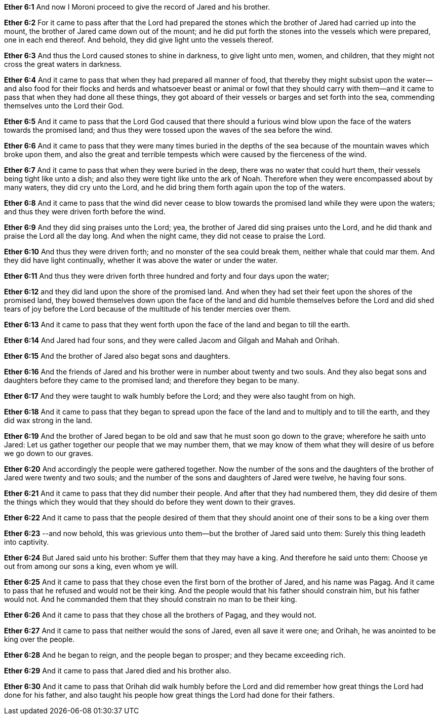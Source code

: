 *Ether 6:1* And now I Moroni proceed to give the record of Jared and his brother.

*Ether 6:2* For it came to pass after that the Lord had prepared the stones which the brother of Jared had carried up into the mount, the brother of Jared came down out of the mount; and he did put forth the stones into the vessels which were prepared, one in each end thereof. And behold, they did give light unto the vessels thereof.

*Ether 6:3* And thus the Lord caused stones to shine in darkness, to give light unto men, women, and children, that they might not cross the great waters in darkness.

*Ether 6:4* And it came to pass that when they had prepared all manner of food, that thereby they might subsist upon the water--and also food for their flocks and herds and whatsoever beast or animal or fowl that they should carry with them--and it came to pass that when they had done all these things, they got aboard of their vessels or barges and set forth into the sea, commending themselves unto the Lord their God.

*Ether 6:5* And it came to pass that the Lord God caused that there should a furious wind blow upon the face of the waters towards the promised land; and thus they were tossed upon the waves of the sea before the wind.

*Ether 6:6* And it came to pass that they were many times buried in the depths of the sea because of the mountain waves which broke upon them, and also the great and terrible tempests which were caused by the fierceness of the wind.

*Ether 6:7* And it came to pass that when they were buried in the deep, there was no water that could hurt them, their vessels being tight like unto a dish; and also they were tight like unto the ark of Noah. Therefore when they were encompassed about by many waters, they did cry unto the Lord, and he did bring them forth again upon the top of the waters.

*Ether 6:8* And it came to pass that the wind did never cease to blow towards the promised land while they were upon the waters; and thus they were driven forth before the wind.

*Ether 6:9* And they did sing praises unto the Lord; yea, the brother of Jared did sing praises unto the Lord, and he did thank and praise the Lord all the day long. And when the night came, they did not cease to praise the Lord.

*Ether 6:10* And thus they were driven forth; and no monster of the sea could break them, neither whale that could mar them. And they did have light continually, whether it was above the water or under the water.

*Ether 6:11* And thus they were driven forth three hundred and forty and four days upon the water;

*Ether 6:12* and they did land upon the shore of the promised land. And when they had set their feet upon the shores of the promised land, they bowed themselves down upon the face of the land and did humble themselves before the Lord and did shed tears of joy before the Lord because of the multitude of his tender mercies over them.

*Ether 6:13* And it came to pass that they went forth upon the face of the land and began to till the earth.

*Ether 6:14* And Jared had four sons, and they were called Jacom and Gilgah and Mahah and Orihah.

*Ether 6:15* And the brother of Jared also begat sons and daughters.

*Ether 6:16* And the friends of Jared and his brother were in number about twenty and two souls. And they also begat sons and daughters before they came to the promised land; and therefore they began to be many.

*Ether 6:17* And they were taught to walk humbly before the Lord; and they were also taught from on high.

*Ether 6:18* And it came to pass that they began to spread upon the face of the land and to multiply and to till the earth, and they did wax strong in the land.

*Ether 6:19* And the brother of Jared began to be old and saw that he must soon go down to the grave; wherefore he saith unto Jared: Let us gather together our people that we may number them, that we may know of them what they will desire of us before we go down to our graves.

*Ether 6:20* And accordingly the people were gathered together. Now the number of the sons and the daughters of the brother of Jared were twenty and two souls; and the number of the sons and daughters of Jared were twelve, he having four sons.

*Ether 6:21* And it came to pass that they did number their people. And after that they had numbered them, they did desire of them the things which they would that they should do before they went down to their graves.

*Ether 6:22* And it came to pass that the people desired of them that they should anoint one of their sons to be a king over them

*Ether 6:23* --and now behold, this was grievious unto them--but the brother of Jared said unto them: Surely this thing leadeth into captivity.

*Ether 6:24* But Jared said unto his brother: Suffer them that they may have a king. And therefore he said unto them: Choose ye out from among our sons a king, even whom ye will.

*Ether 6:25* And it came to pass that they chose even the first born of the brother of Jared, and his name was Pagag. And it came to pass that he refused and would not be their king. And the people would that his father should constrain him, but his father would not. And he commanded them that they should constrain no man to be their king.

*Ether 6:26* And it came to pass that they chose all the brothers of Pagag, and they would not.

*Ether 6:27* And it came to pass that neither would the sons of Jared, even all save it were one; and Orihah, he was anointed to be king over the people.

*Ether 6:28* And he began to reign, and the people began to prosper; and they became exceeding rich.

*Ether 6:29* And it came to pass that Jared died and his brother also.

*Ether 6:30* And it came to pass that Orihah did walk humbly before the Lord and did remember how great things the Lord had done for his father, and also taught his people how great things the Lord had done for their fathers.

